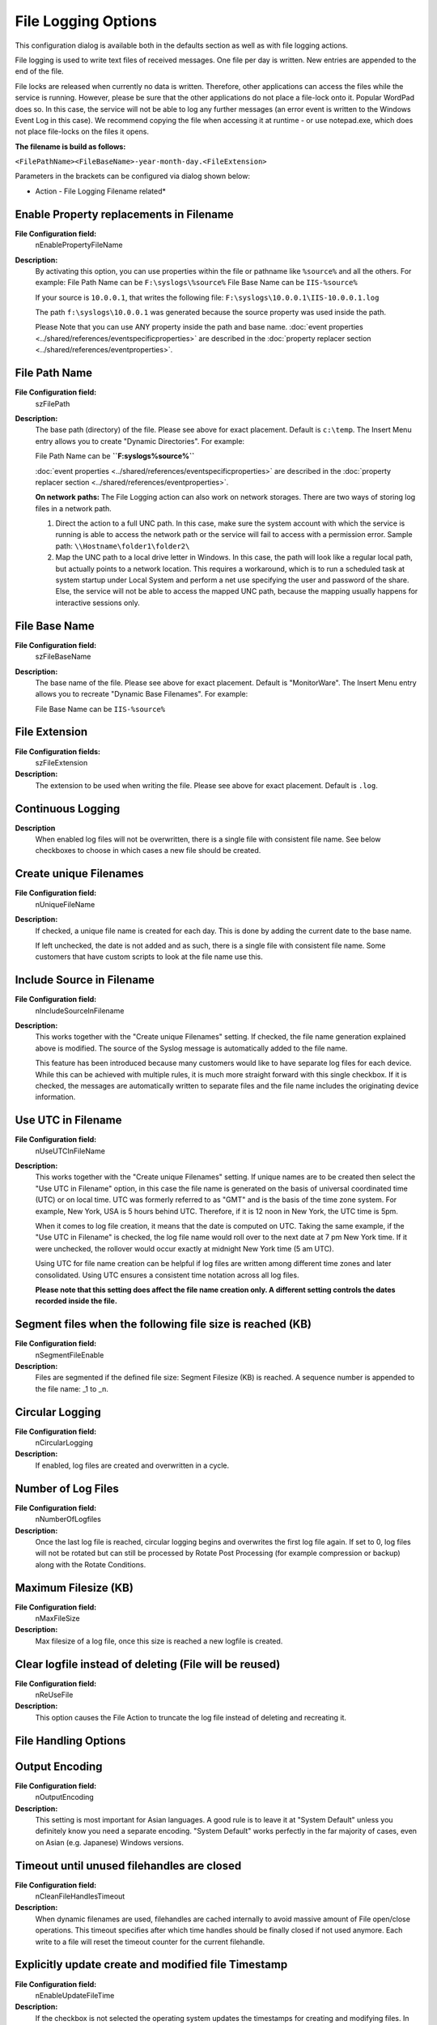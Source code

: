 File Logging Options
====================

This configuration dialog is available both in the defaults section as well as
with file logging actions.

File logging is used to write text files of received messages. One file per
day is written. New entries are appended to the end of the file.

File locks are released when currently no data is written. Therefore, other
applications can access the files while the service is running. However,
please be sure that the other applications do not place a file-lock onto it.
Popular WordPad does so. In this case, the service will not be able to log any
further messages (an error event is written to the Windows Event Log in this
case). We recommend copying the file when accessing it at runtime - or use
notepad.exe, which does not place file-locks on the files it opens.

**The filename is build as follows:**

``<FilePathName><FileBaseName>-year-month-day.<FileExtension>``

Parameters in the brackets can be configured via dialog shown below:

.. image:: ../images/a-filelogging-filenamerelated.png
   :width: 100%

* Action - File Logging Filename related*


Enable Property replacements in Filename
^^^^^^^^^^^^^^^^^^^^^^^^^^^^^^^^^^^^^^^^

**File Configuration field:**
  nEnablePropertyFileName

**Description:**
  By activating this option, you can use properties within the file or pathname
  like ``%source%`` and all the others. For example: File Path Name can be ``F:\syslogs\%source%``
  File Base Name can be ``IIS-%source%``

  If your source is ``10.0.0.1``, that writes the following file: ``F:\syslogs\10.0.0.1\IIS-10.0.0.1.log``

  The path ``f:\syslogs\10.0.0.1`` was generated because the source property was
  used inside the path.

  Please Note that you can use ANY property inside the path and base name.
  :doc:`event properties <../shared/references/eventspecificproperties>` are described
  in the :doc:`property replacer section <../shared/references/eventproperties>`.



File Path Name
^^^^^^^^^^^^^^

**File Configuration field:**
  szFilePath

**Description:**
  The base path (directory) of the file. Please see above for exact placement.
  Default is ``c:\temp``. The Insert Menu entry allows you to create "Dynamic Directories". For example:

  File Path Name can be **``F:\syslogs\%source%``**

  :doc:`event properties <../shared/references/eventspecificproperties>` are described
  in the :doc:`property replacer section <../shared/references/eventproperties>`.

  **On network paths:**
  The File Logging action can also work on network storages. There are two ways
  of storing log files in a network path.

  1. Direct the action to a full UNC path. In this case, make sure the system
     account with which the service is running is able to access the network
     path or the service will fail to access with a permission error.
     Sample path: ``\\Hostname\folder1\folder2\``
  2. Map the UNC path to a local drive letter in Windows. In this case, the
     path will look like a regular local path, but actually points to a network
     location. This requires a workaround, which is to run a scheduled task at
     system startup under Local System and perform a net use specifying the
     user and password of the share. Else, the service will not be able to
     access the mapped UNC path, because the mapping usually happens for
     interactive sessions only.


File Base Name
^^^^^^^^^^^^^^

**File Configuration field:**
  szFileBaseName

**Description:**
  The base name of the file. Please see above for exact placement. Default is
  "MonitorWare". The Insert Menu entry allows you to recreate
  "Dynamic Base Filenames". For example:

  File Base Name can be ``IIS-%source%``



File Extension
^^^^^^^^^^^^^^

**File Configuration fields:**
  szFileExtension

**Description:**
  The extension to be used when writing the file. Please see above for exact
  placement. Default is ``.log``.



Continuous Logging
^^^^^^^^^^^^^^^^^^

**Description**
  When enabled log files will not be overwritten, there is a single file with
  consistent file name. See below checkboxes to choose in which cases a new
  file should be created.


Create unique Filenames
^^^^^^^^^^^^^^^^^^^^^^^

**File Configuration field:**
  nUniqueFileName

**Description:**
  If checked, a unique file name is created for each day. This is done by
  adding the current date to the base name.

  If left unchecked, the date is not added and as such, there is a single file
  with consistent file name. Some customers that have custom scripts to look
  at the file name use this.



Include Source in Filename
^^^^^^^^^^^^^^^^^^^^^^^^^^

**File Configuration field:**
  nIncludeSourceInFilename

**Description:**
  This works together with the "Create unique Filenames" setting. If checked,
  the file name generation explained above is modified. The source of the Syslog
  message is automatically added to the file name.

  This feature has been introduced because many customers would like to have
  separate log files for each device. While this can be achieved with multiple
  rules, it is much more straight forward with this single checkbox. If it is
  checked, the messages are automatically written to separate files and the
  file name includes the originating device information.



Use UTC in Filename
^^^^^^^^^^^^^^^^^^^

**File Configuration field:**
  nUseUTCInFileName

**Description:**
  This works together with the "Create unique Filenames" setting. If unique
  names are to be created then select the "Use UTC in Filename" option, in this
  case the file name is generated on the basis of universal coordinated time
  (UTC) or on local time. UTC was formerly referred to as "GMT" and is the
  basis of the time zone system. For example, New York, USA is 5 hours behind
  UTC. Therefore, if it is 12 noon in New York, the UTC time is 5pm.

  When it comes to log file creation, it means that the date is computed on UTC.
  Taking the same example, if the "Use UTC in Filename" is checked, the log
  file name would roll over to the next date at 7 pm New York time. If it were
  unchecked, the rollover would occur exactly at midnight New York time (5 am UTC).

  Using UTC for file name creation can be helpful if log files are written among
  different time zones and later consolidated. Using UTC ensures a consistent
  time notation across all log files.

  **Please note that this setting does affect the file name creation only. A different setting controls the dates recorded inside the file.**



Segment files when the following file size is reached (KB)
^^^^^^^^^^^^^^^^^^^^^^^^^^^^^^^^^^^^^^^^^^^^^^^^^^^^^^^^^^

**File Configuration field:**
  nSegmentFileEnable

**Description:**
  Files are segmented if the defined file size: Segment Filesize (KB) is
  reached. A sequence number is appended to the file name: _1 to _n.



Circular Logging
^^^^^^^^^^^^^^^^

**File Configuration field:**
  nCircularLogging

**Description:**
  If enabled, log files are created and overwritten in a cycle.



Number of Log Files
^^^^^^^^^^^^^^^^^^^

**File Configuration field:**
  nNumberOfLogfiles

**Description:**
  Once the last log file is reached, circular logging begins and overwrites the
  first log file again. If set to 0, log files will not be rotated but can still
  be processed by Rotate Post Processing (for example compression or backup)
  along with the Rotate Conditions.



Maximum Filesize (KB)
^^^^^^^^^^^^^^^^^^^^^

**File Configuration field:**
  nMaxFileSize

**Description:**
  Max filesize of a log file, once this size is reached a new logfile is
  created.



Clear logfile instead of deleting (File will be reused)
^^^^^^^^^^^^^^^^^^^^^^^^^^^^^^^^^^^^^^^^^^^^^^^^^^^^^^^

**File Configuration field:**
  nReUseFile

**Description:**
  This option causes the File Action to truncate the log file instead of
  deleting and recreating it.




File Handling Options
^^^^^^^^^^^^^^^^^^^^^


Output Encoding
^^^^^^^^^^^^^^^

**File Configuration field:**
  nOutputEncoding

**Description:**
  This setting is most important for Asian languages. A good rule is to leave
  it at "System Default" unless you definitely know you need a separate
  encoding. "System Default" works perfectly in the far majority of cases, even
  on Asian (e.g. Japanese) Windows versions.



Timeout until unused filehandles are closed
^^^^^^^^^^^^^^^^^^^^^^^^^^^^^^^^^^^^^^^^^^^

**File Configuration field:**
  nCleanFileHandlesTimeout

**Description:**
  When dynamic filenames are used, filehandles are cached internally to avoid
  massive amount of File open/close operations. This timeout specifies after
  which time handles should be finally closed if not used anymore. Each write
  to a file will reset the timeout counter for the current filehandle.



Explicitly update create and modified file Timestamp
^^^^^^^^^^^^^^^^^^^^^^^^^^^^^^^^^^^^^^^^^^^^^^^^^^^^

**File Configuration field:**
   nEnableUpdateFileTime

**Description:**
   If the checkbox is not selected the operating system updates the timestamps
   for creating and modifying files. In cases where the filesystem does not do
   this reliably, the checkbox can be selected. Now the service itself updates
   the timestamps for creating and modifying files.

File Format
-----------

The format in which the log file is written can be selected here. The default
is "Adiscon", which offers most options. Other formats are available to
increase log file compatibility to third party applications.

.. image:: ../images/a-filelogging-fileformat.png
   :width: 100%

* Action - File Logging File Format*


Adiscon
^^^^^^^

.. note::
   Any other format besides "Adiscon Default" are fixed formats. As such, if it
   is selected, all other formatting options do not apply and consequently are
   turned off.



**The following options are possible:**

Use XML to Report
^^^^^^^^^^^^^^^^^

**File Configuration field:**
  nUseXMLtoReport

**Description:**
  If checked, the message part includes a complete XML-formatted information
  record. It includes additional information like timestamps,
  :doc:`syslog facility <../glossaryofterms/syslogfacility>`
  and priority, and others in an easy to parse format. If XML output format is
  selected, you might consider turning all other information fields off, as
  they are already included in the XML stream. However, this is not a
  requirement.



Use UTC for Timestamps
^^^^^^^^^^^^^^^^^^^^^^

**File Configuration field:**
  nUseUTCForTimestamps

**Description:**
  Please see the definition of :doc:`utc <../glossaryofterms/utc>` above at "Use UTC in Filename".
  This setting is very similar. If checked, all time stamps are written in UTC.
  If unchecked, local time is used instead. Again, UTC is useful if logs
  written in multiple time zones are to be consolidated.



Include <Fieldname>
^^^^^^^^^^^^^^^^^^^

**File Configuration field:**
  * nFileDateTime
  * nFileFacility
  * nFilePriority
  * nFileDateTimeReported
  * nFileSource
  * nIncludeMessage
  * nIncludeRAWMessage

**Description:**
  The various "include" settings controls are used to specify the fields which
  are to be written to the log file. All fields except the message part itself
  are optional. If a field is checked, it is written to the log file. If
  unchecked, it will not be written. All fields are comma-delimited.

  Please note the difference between the "Date and Time" and "Date and Time
  reported by Device". Both are timestamps. Either both are written in local
  time or :doc:`utc <../glossaryofterms/utc>` based on the "Use UTC for Timestamps" check box.
  However, "Date and Time" is the time when MonitorWare Agent received the
  message. Therefore, it is always a consistent value.

  In contrast, the "Date and Time Reported by Device" is a timestamp taken from
  the actual message. As such, it is dependent on the reporting device clock,
  which might be off. In addition, in the case of Syslog messages, there is no
  time zone information within the device reported timestamp. As such, if
  devices from multiple time zones are reporting, the timestamp information is
  not consistent. This is due to Syslog design as of :doc:`rfc 3164 <../glossaryofterms/rfc3164>`. The Syslog
  server can be configured to ignore the RFC in this case and provide a
  consistent time stamp. However, from the view of the log file writer, the
  "Date and Time Reported by Device" might not be as trustworthy as the
  "Date and Time" field. Nevertheless, it might also be more useful than the
  former one. This is the reason both timestamps are present and can
  individually be selected.

  The "Include Message" and "Include RAW Message" fields allow customizing the
  message part that is being written. The raw message is the message as –
  totally unmodified, was received. This might be useful if a third party
  application is expecting raw Syslog entries. The message itself is just that
  part of the Syslog message that is being parsed as message. That is without
  e.g. host information or a tag value. Please note that we recommend selecting
  only one of these options, as otherwise two message fields are written.
  Similarly, if none is selected no message is written at all. Please note that
  we support these configurations, too – there might be a legitimate need for
  them.



Raw Syslog message
^^^^^^^^^^^^^^^^^^

The "Raw Syslog message" format writes raw Syslog format to the log file. That
is, each line contains the Syslog message as of RFC 3164. No specific field
processing or information adding is done. Some third party applications require
that format.


Webtrends syslog compatible
^^^^^^^^^^^^^^^^^^^^^^^^^^^

The "WebTrends Syslog compatible" mimics the format that WebTrends applications
expect. Please note that we only mimic the log file format. It is still the job
of the reporting device (most notable firewall) to generate the correct
WebTrends WELF format. The "WebTrends" format is supported because many
customers would like to use MonitorWare Agent 3.0 enhanced features while still
having the ability to work with WebTrends.


Custom format
^^^^^^^^^^^^^

The "Custom format" allows you to customize formats to increase log file
compatibility for third party applications. When you choose this option then
Custom line format is enabled.

Custom Line Format
^^^^^^^^^^^^^^^^^^

**File Configuration field:**
  szLineFormat

**Description:**
  Custom Line Format enables you to fully customize the output for the log
  file. The Insert Menu entry provides further options and they only work in
  custom line format. Default value is ``%msg%%$CRLF%``.

Post Processing
---------------

.. image:: ../images/a-filelogging-postprocessing.png
   :width: 100%

* Action - File Logging Post Processing*

Enable Log Rotation
^^^^^^^^^^^^^^^^^^^

**File Configuration field:**
  nCircularLogging

**Description:**
  When enabled log files are created and over written in a cycle.



Maximum wait time for log rotation
^^^^^^^^^^^^^^^^^^^^^^^^^^^^^^^^^^

**File Configuration field:**
  nLogRotateMaxWait

**Description:**
  Maximum Wait time when log rotation is processed within the Queue Engine.



Maximum number of rotated log files to keep
^^^^^^^^^^^^^^^^^^^^^^^^^^^^^^^^^^^^^^^^^^^

**File Configuration field:**
  nNumberOfLogfiles

**Description:**
  Once the last log file is reached, circular logging begins and overwrites the
  first log file again. If set to 0, log files will not be rotated but can still
  be processed by Rotate Post Processing (for example compression or backup)
  along with the Rotate Conditions.



Rotate Conditions
^^^^^^^^^^^^^^^^^

Rotate each time a file is closed
^^^^^^^^^^^^^^^^^^^^^^^^^^^^^^^^^

**File Configuration field:**
  nLogRotateOnClose

**Description:**
  When a file is closed (Timeout for example), log rotation will be done.



Do not rotate files on Shutdown
^^^^^^^^^^^^^^^^^^^^^^^^^^^^^^^

**File Configuration field:**
  nLogDoNotRotateOnShutdown

**Description:**
  Do not rotate log files if service is stopped even with "Rotate each time a
  file is closed" enabled.




Rotate if this filesize limit is being reached
^^^^^^^^^^^^^^^^^^^^^^^^^^^^^^^^^^^^^^^^^^^^^^

**File Configuration field:**
  nLogRotateOnSizeLimit

**Description:**
  Enable log rotation if a configured file size is reached.



Filesize limit (KB)
^^^^^^^^^^^^^^^^^^^

**File Configuration field:**
  nLogRotateSizeLimit

**Description:**
  The actual file size in KB for "Rotate if this filesize limit is being reached".



Enable time based rotation
^^^^^^^^^^^^^^^^^^^^^^^^^^

**File Configuration field:**
  nLogEnableRotateTimeout

**Description:**
  Enable time based log rotation.



Rotate log files older than
^^^^^^^^^^^^^^^^^^^^^^^^^^^

**File Configuration field:**
  nLogRotateTimeout

**Description:**
  Sets the maximum file age before a logfile is being rotated when "Enable time
  based rotation" is enabled.




Enable rotation by time of the day
^^^^^^^^^^^^^^^^^^^^^^^^^^^^^^^^^^

**File Configuration field:**
  nLogEnableRotateTimeOfTheDay

**Description:**
  Rotate this file at this time (hour:minute) and the checked day/days.




Rotate PostProcessing
^^^^^^^^^^^^^^^^^^^^^

Compress File After log rotation
^^^^^^^^^^^^^^^^^^^^^^^^^^^^^^^^

**File Configuration field:**
  nLogZipAfterRotate

**Description:**
  Enable file compression after log rotation.



Compression Format
^^^^^^^^^^^^^^^^^^

**File Configuration field:**
  nLogZipAfterRotateFormat

**Description:**
  It is possible to compress to ZIP or GZIP format.



Compression Level
^^^^^^^^^^^^^^^^^

**File Configuration field:**
  nLogZipCompressionLevel

**Description:**
  There are different levels that can be selected:

  - Best Speed
  - Low Compression
  - Normal Compression
  - Best Compression




Move file after log rotation
^^^^^^^^^^^^^^^^^^^^^^^^^^^^

**File Configuration field:**
  nLogMoveAfterRotate

**Description:**
  Move logfile after rotation & compression.


Target directory
^^^^^^^^^^^^^^^^

**File Configuration field:**
  szLogMoveAfterRotatePath

**Description:**
  Location where to move the logfile after rotation & compression.
